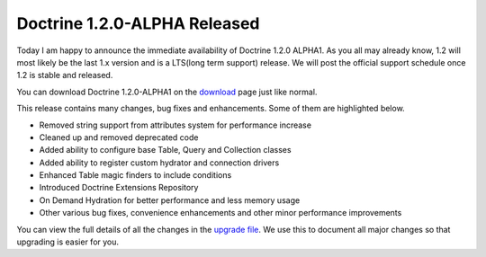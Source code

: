 Doctrine 1.2.0-ALPHA Released
=============================

Today I am happy to announce the immediate availability of Doctrine
1.2.0 ALPHA1. As you all may already know, 1.2 will most likely be
the last 1.x version and is a LTS(long term support) release. We
will post the official support schedule once 1.2 is stable and
released.

You can download Doctrine 1.2.0-ALPHA1 on the
`download <http://www.doctrine-project.org/download>`_ page just
like normal.

This release contains many changes, bug fixes and enhancements.
Some of them are highlighted below.


-  Removed string support from attributes system for performance
   increase
-  Cleaned up and removed deprecated code
-  Added ability to configure base Table, Query and Collection
   classes
-  Added ability to register custom hydrator and connection drivers
-  Enhanced Table magic finders to include conditions
-  Introduced Doctrine Extensions Repository
-  On Demand Hydration for better performance and less memory usage
-  Other various bug fixes, convenience enhancements and other
   minor performance improvements

You can view the full details of all the changes in the
`upgrade file <http://www.doctrine-project.org/upgrade/1_2>`_. We
use this to document all major changes so that upgrading is easier
for you.



.. author:: jwage 
.. categories:: Release
.. tags:: none
.. comments::
